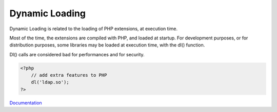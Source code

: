 .. _dynamic-loading:
.. meta::
	:description:
		Dynamic Loading: Dynamic Loading is related to the loading of PHP extensions, at execution time.
	:twitter:card: summary_large_image
	:twitter:site: @exakat
	:twitter:title: Dynamic Loading
	:twitter:description: Dynamic Loading: Dynamic Loading is related to the loading of PHP extensions, at execution time
	:twitter:creator: @exakat
	:og:title: Dynamic Loading
	:og:type: article
	:og:description: Dynamic Loading is related to the loading of PHP extensions, at execution time
	:og:url: https://php-dictionary.readthedocs.io/en/latest/dictionary/dynamic-loading.ini.html
	:og:locale: en


Dynamic Loading
---------------

Dynamic Loading is related to the loading of PHP extensions, at execution time. 

Most of the time, the extensions are compiled with PHP, and loaded at startup. For development purposes, or for distribution purposes, some libraries may be loaded at execution time, with the dl() function.

Dl() calls are considered bad for performances and for security. 



.. code-block:: php
   
   <?php
       // add extra features to PHP
       dl('ldap.so');
   ?>
   


`Documentation <https://www.php.net/manual/en/function.dl.php>`__
